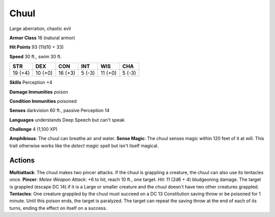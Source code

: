 
.. _srd:chuul:

Chuul
-----

Large aberration, chaotic evil

**Armor Class** 16 (natural armor)

**Hit Points** 93 (11d10 + 33)

**Speed** 30 ft., swim 30 ft.

+-----------+-----------+-----------+----------+-----------+----------+
| STR       | DEX       | CON       | INT      | WIS       | CHA      |
+===========+===========+===========+==========+===========+==========+
| 19 (+4)   | 10 (+0)   | 16 (+3)   | 5 (-3)   | 11 (+0)   | 5 (-3)   |
+-----------+-----------+-----------+----------+-----------+----------+

**Skills** Perception +4

**Damage Immunities** poison

**Condition Immunities** poisoned

**Senses** darkvision 60 ft., passive Perception 14

**Languages** understands Deep Speech but can't speak

**Challenge** 4 (1,100 XP)

**Amphibious**: The chuul can breathe air and water. **Sense Magic**:
The chuul senses magic within 120 feet of it at will. This trait
otherwise works like the *detect magic* spell but isn't itself magical.

Actions
~~~~~~~~~~~~~~~~~~~~~~~~~~~~~~~~~

**Multiattack**: The chuul makes two pincer attacks. If the chuul is
grappling a creature, the chuul can also use its tentacles once.
**Pincer**: *Melee Weapon Attack*: +6 to hit, reach 10 ft., one target.
*Hit*: 11 (2d6 + 4) bludgeoning damage. The target is grappled (escape
DC 14) if it is a Large or smaller creature and the chuul doesn't have
two other creatures grappled. **Tentacles**: One creature grappled by
the chuul must succeed on a DC 13 Constitution saving throw or be
poisoned for 1 minute. Until this poison ends, the target is paralyzed.
The target can repeat the saving throw at the end of each of its turns,
ending the effect on itself on a success.
